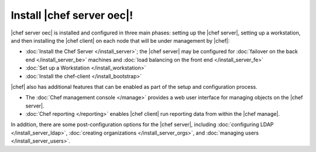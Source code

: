 =====================================================
Install |chef server oec|!
=====================================================

|chef server oec| is installed and configured in three main phases: setting up the |chef server|, setting up a workstation, and then installing the |chef client| on each node that will be under management by |chef|:

* :doc:`Install the Chef Server </install_server>`; the |chef server| may be configured for :doc:`failover on the back end </install_server_be>` machines and :doc:`load balancing on the front end </install_server_fe>`
* :doc:`Set up a Workstation </install_workstation>`
* :doc:`Install the chef-client </install_bootstrap>`

|chef| also has additional features that can be enabled as part of the setup and configuration process. 

* The :doc:`Chef management console </manage>` provides a web user interface for managing objects on the |chef server|.
* :doc:`Chef reporting </reporting>` enables |chef client| run reporting data from within the |chef manage|.

In addition, there are some post-configuration options for the |chef server|, including :doc:`configuring LDAP </install_server_ldap>`, :doc:`creating organizations </install_server_orgs>`, and :doc:`managing users </install_server_users>`.
